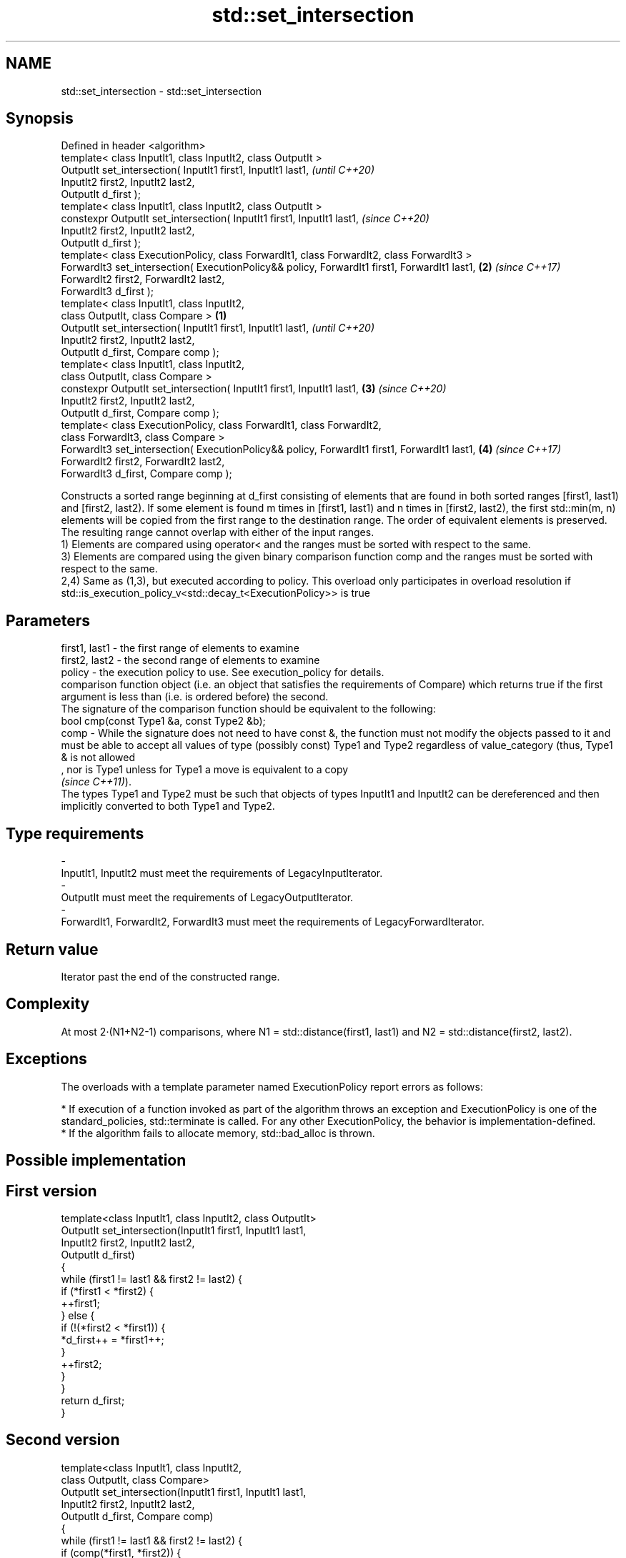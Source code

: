 .TH std::set_intersection 3 "2020.03.24" "http://cppreference.com" "C++ Standard Libary"
.SH NAME
std::set_intersection \- std::set_intersection

.SH Synopsis

  Defined in header <algorithm>
  template< class InputIt1, class InputIt2, class OutputIt >
  OutputIt set_intersection( InputIt1 first1, InputIt1 last1,                                         \fI(until C++20)\fP
  InputIt2 first2, InputIt2 last2,
  OutputIt d_first );
  template< class InputIt1, class InputIt2, class OutputIt >
  constexpr OutputIt set_intersection( InputIt1 first1, InputIt1 last1,                               \fI(since C++20)\fP
  InputIt2 first2, InputIt2 last2,
  OutputIt d_first );
  template< class ExecutionPolicy, class ForwardIt1, class ForwardIt2, class ForwardIt3 >
  ForwardIt3 set_intersection( ExecutionPolicy&& policy, ForwardIt1 first1, ForwardIt1 last1,     \fB(2)\fP \fI(since C++17)\fP
  ForwardIt2 first2, ForwardIt2 last2,
  ForwardIt3 d_first );
  template< class InputIt1, class InputIt2,
  class OutputIt, class Compare >                                                             \fB(1)\fP
  OutputIt set_intersection( InputIt1 first1, InputIt1 last1,                                                       \fI(until C++20)\fP
  InputIt2 first2, InputIt2 last2,
  OutputIt d_first, Compare comp );
  template< class InputIt1, class InputIt2,
  class OutputIt, class Compare >
  constexpr OutputIt set_intersection( InputIt1 first1, InputIt1 last1,                           \fB(3)\fP               \fI(since C++20)\fP
  InputIt2 first2, InputIt2 last2,
  OutputIt d_first, Compare comp );
  template< class ExecutionPolicy, class ForwardIt1, class ForwardIt2,
  class ForwardIt3, class Compare >
  ForwardIt3 set_intersection( ExecutionPolicy&& policy, ForwardIt1 first1, ForwardIt1 last1,         \fB(4)\fP           \fI(since C++17)\fP
  ForwardIt2 first2, ForwardIt2 last2,
  ForwardIt3 d_first, Compare comp );

  Constructs a sorted range beginning at d_first consisting of elements that are found in both sorted ranges [first1, last1) and [first2, last2). If some element is found m times in [first1, last1) and n times in [first2, last2), the first std::min(m, n) elements will be copied from the first range to the destination range. The order of equivalent elements is preserved. The resulting range cannot overlap with either of the input ranges.
  1) Elements are compared using operator< and the ranges must be sorted with respect to the same.
  3) Elements are compared using the given binary comparison function comp and the ranges must be sorted with respect to the same.
  2,4) Same as (1,3), but executed according to policy. This overload only participates in overload resolution if std::is_execution_policy_v<std::decay_t<ExecutionPolicy>> is true

.SH Parameters


  first1, last1 - the first range of elements to examine
  first2, last2 - the second range of elements to examine
  policy        - the execution policy to use. See execution_policy for details.
                  comparison function object (i.e. an object that satisfies the requirements of Compare) which returns true if the first argument is less than (i.e. is ordered before) the second.
                  The signature of the comparison function should be equivalent to the following:
                  bool cmp(const Type1 &a, const Type2 &b);
  comp          - While the signature does not need to have const &, the function must not modify the objects passed to it and must be able to accept all values of type (possibly const) Type1 and Type2 regardless of value_category (thus, Type1 & is not allowed
                  , nor is Type1 unless for Type1 a move is equivalent to a copy
                  \fI(since C++11)\fP).
                  The types Type1 and Type2 must be such that objects of types InputIt1 and InputIt2 can be dereferenced and then implicitly converted to both Type1 and Type2. 
.SH Type requirements
  -
  InputIt1, InputIt2 must meet the requirements of LegacyInputIterator.
  -
  OutputIt must meet the requirements of LegacyOutputIterator.
  -
  ForwardIt1, ForwardIt2, ForwardIt3 must meet the requirements of LegacyForwardIterator.


.SH Return value

  Iterator past the end of the constructed range.

.SH Complexity

  At most 2·(N1+N2-1) comparisons, where N1 = std::distance(first1, last1) and N2 = std::distance(first2, last2).

.SH Exceptions

  The overloads with a template parameter named ExecutionPolicy report errors as follows:

  * If execution of a function invoked as part of the algorithm throws an exception and ExecutionPolicy is one of the standard_policies, std::terminate is called. For any other ExecutionPolicy, the behavior is implementation-defined.
  * If the algorithm fails to allocate memory, std::bad_alloc is thrown.


.SH Possible implementation


.SH First version

    template<class InputIt1, class InputIt2, class OutputIt>
    OutputIt set_intersection(InputIt1 first1, InputIt1 last1,
                              InputIt2 first2, InputIt2 last2,
                              OutputIt d_first)
    {
        while (first1 != last1 && first2 != last2) {
            if (*first1 < *first2) {
                ++first1;
            } else  {
                if (!(*first2 < *first1)) {
                    *d_first++ = *first1++;
                }
                ++first2;
            }
        }
        return d_first;
    }

.SH Second version

    template<class InputIt1, class InputIt2,
             class OutputIt, class Compare>
    OutputIt set_intersection(InputIt1 first1, InputIt1 last1,
                              InputIt2 first2, InputIt2 last2,
                              OutputIt d_first, Compare comp)
    {
        while (first1 != last1 && first2 != last2) {
            if (comp(*first1, *first2)) {
                ++first1;
            } else {
                if (!comp(*first2, *first1)) {
                    *d_first++ = *first1++;
                }
                ++first2;
            }
        }
        return d_first;
    }




.SH Example

  
// Run this code

    #include <iostream>
    #include <vector>
    #include <algorithm>
    #include <iterator>
    int main()
    {
        std::vector<int> v1{1,2,3,4,5,6,7,8};
        std::vector<int> v2{        5,  7,  9,10};
        std::sort(v1.begin(), v1.end());
        std::sort(v2.begin(), v2.end());

        std::vector<int> v_intersection;

        std::set_intersection(v1.begin(), v1.end(),
                              v2.begin(), v2.end(),
                              std::back_inserter(v_intersection));
        for(int n : v_intersection)
            std::cout << n << ' ';
    }

.SH Output:

    5 7


.SH See also


            computes the union of two sets
  set_union \fI(function template)\fP




